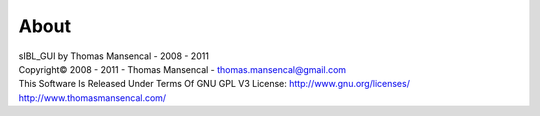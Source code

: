 About
=====

| sIBL_GUI by Thomas Mansencal - 2008 - 2011
| Copyright© 2008 - 2011 - Thomas Mansencal - `thomas.mansencal@gmail.com <mailto:thomas.mansencal@gmail.com>`_
| This Software Is Released Under Terms Of GNU GPL V3 License: `http://www.gnu.org/licenses/ <http://www.gnu.org/licenses/>`_
| `http://www.thomasmansencal.com/ <http://www.thomasmansencal.com/>`_

.. |sIBL_GUI_Logo| image:: resources/pictures/sIBL_GUI_Logo.png
.. |sIBL_GUI_PreferencesFolder| image:: resources/pictures/sIBL_GUI_PreferencesFolder.jpg
.. |sIBL_GUI_EmptyDatabaseWizard_A| image:: resources/pictures/sIBL_GUI_EmptyDatabaseWizard_A.jpg
.. |sIBL_GUI_EmptyDatabaseWizard_B| image:: resources/pictures/sIBL_GUI_EmptyDatabaseWizard_B.jpg
.. |sIBL_GUI_Toolbar| image:: resources/pictures/sIBL_GUI_Toolbar.jpg
.. |sIBL_GUI_ToolbarContextMenu| image:: resources/pictures/sIBL_GUI_ToolbarContextMenu.jpg
.. |sIBL_GUI_LayoutsContextMenu| image:: resources/pictures/sIBL_GUI_LayoutsContextMenu.jpg
.. |sIBL_GUI_MiscellaneousContextMenu| image:: resources/pictures/sIBL_GUI_MiscellaneousContextMenu.jpg
.. |sIBL_GUI_SetsCentricLayout| image:: resources/pictures/sIBL_GUI_SetsCentricLayout.jpg
.. |sIBL_GUI_InspectCentricLayout| image:: resources/pictures/sIBL_GUI_InspectCentricLayout.jpg
.. |sIBL_GUI_TemplatesCentricLayout| image:: resources/pictures/sIBL_GUI_TemplatesCentricLayout.jpg
.. |sIBL_GUI_PreferencesCentricLayout| image:: resources/pictures/sIBL_GUI_PreferencesCentricLayout.jpg
.. |sIBL_GUI_CollectionsOutliner| image:: resources/pictures/sIBL_GUI_CollectionsOutliner.jpg
.. |sIBL_GUI_CollectionsOutlinerContextMenu| image:: resources/pictures/sIBL_GUI_CollectionsOutlinerContextMenu.jpg
.. |sIBL_GUI_CollectionsOutlinerAddCollection| image:: resources/pictures/sIBL_GUI_CollectionsOutlinerAddCollection.jpg
.. |sIBL_GUI_ComponentsManager| image:: resources/pictures/sIBL_GUI_ComponentsManager.jpg
.. |sIBL_GUI_ComponentsManagerContextMenu| image:: resources/pictures/sIBL_GUI_ComponentsManagerContextMenu.jpg
.. |sIBL_GUI_DatabaseBrowser| image:: resources/pictures/sIBL_GUI_DatabaseBrowser.jpg
.. |sIBL_GUI_DatabaseBrowserContextMenu| image:: resources/pictures/sIBL_GUI_DatabaseBrowserContextMenu.jpg
.. |sIBL_GUI_Inspector| image:: resources/pictures/sIBL_GUI_Inspector.jpg
.. |sIBL_GUI_InspectorContextMenu| image:: resources/pictures/sIBL_GUI_InspectorContextMenu.jpg
.. |sIBL_GUI_PreferencesManager| image:: resources/pictures/sIBL_GUI_PreferencesManager.jpg
.. |sIBL_GUI_TemplatesOutliner| image:: resources/pictures/sIBL_GUI_TemplatesOutliner.jpg
.. |sIBL_GUI_TemplatesOutlinerContextMenu| image:: resources/pictures/sIBL_GUI_TemplatesOutlinerContextMenu.jpg
.. |sIBL_GUI_About| image:: resources/pictures/sIBL_GUI_About.jpg
.. |sIBL_GUI_DatabaseOperations| image:: resources/pictures/sIBL_GUI_DatabaseOperations.jpg
.. |sIBL_GUI_GpsMap| image:: resources/pictures/sIBL_GUI_GpsMap.jpg
.. |sIBL_GUI_LoaderScript| image:: resources/pictures/sIBL_GUI_LoaderScript.jpg
.. |sIBL_GUI_LoaderScriptOptions| image:: resources/pictures/sIBL_GUI_LoaderScriptOptions.jpg
.. |sIBL_GUI_LocationsBrowser| image:: resources/pictures/sIBL_GUI_LocationsBrowser.jpg
.. |sIBL_GUI_LoggingWindow| image:: resources/pictures/sIBL_GUI_LoggingWindow.jpg
.. |sIBL_GUI_OnlineUpdater| image:: resources/pictures/sIBL_GUI_OnlineUpdater.jpg
.. |sIBL_GUI_DownloadManager| image:: resources/pictures/sIBL_GUI_DownloadManager.jpg
.. |sIBL_GUI_OnlineUpdaterPreferences| image:: resources/pictures/sIBL_GUI_OnlineUpdaterPreferences.jpg
.. |sIBL_GUI_Preview| image:: resources/pictures/sIBL_GUI_Preview.jpg
.. |sIBL_GUI_ImagesPreviewer| image:: resources/pictures/sIBL_GUI_ImagesPreviewer.jpg
.. |sIBL_GUI_RawEditingUtilities| image:: resources/pictures/sIBL_GUI_RawEditingUtilities.jpg
.. |sIBL_GUI_RewiringTool| image:: resources/pictures/sIBL_GUI_RewiringTool.jpg
.. |sIBL_GUI_SearchDatabase_A| image:: resources/pictures/sIBL_GUI_SearchDatabase_A.jpg
.. |sIBL_GUI_SearchDatabase_B| image:: resources/pictures/sIBL_GUI_SearchDatabase_B.jpg
.. |sIBL_GUI_SearchDatabase_C| image:: resources/pictures/sIBL_GUI_SearchDatabase_C.jpg
.. |sIBL_GUI_sIBLeditUtilities| image:: resources/pictures/sIBL_GUI_sIBLeditUtilities.jpg
